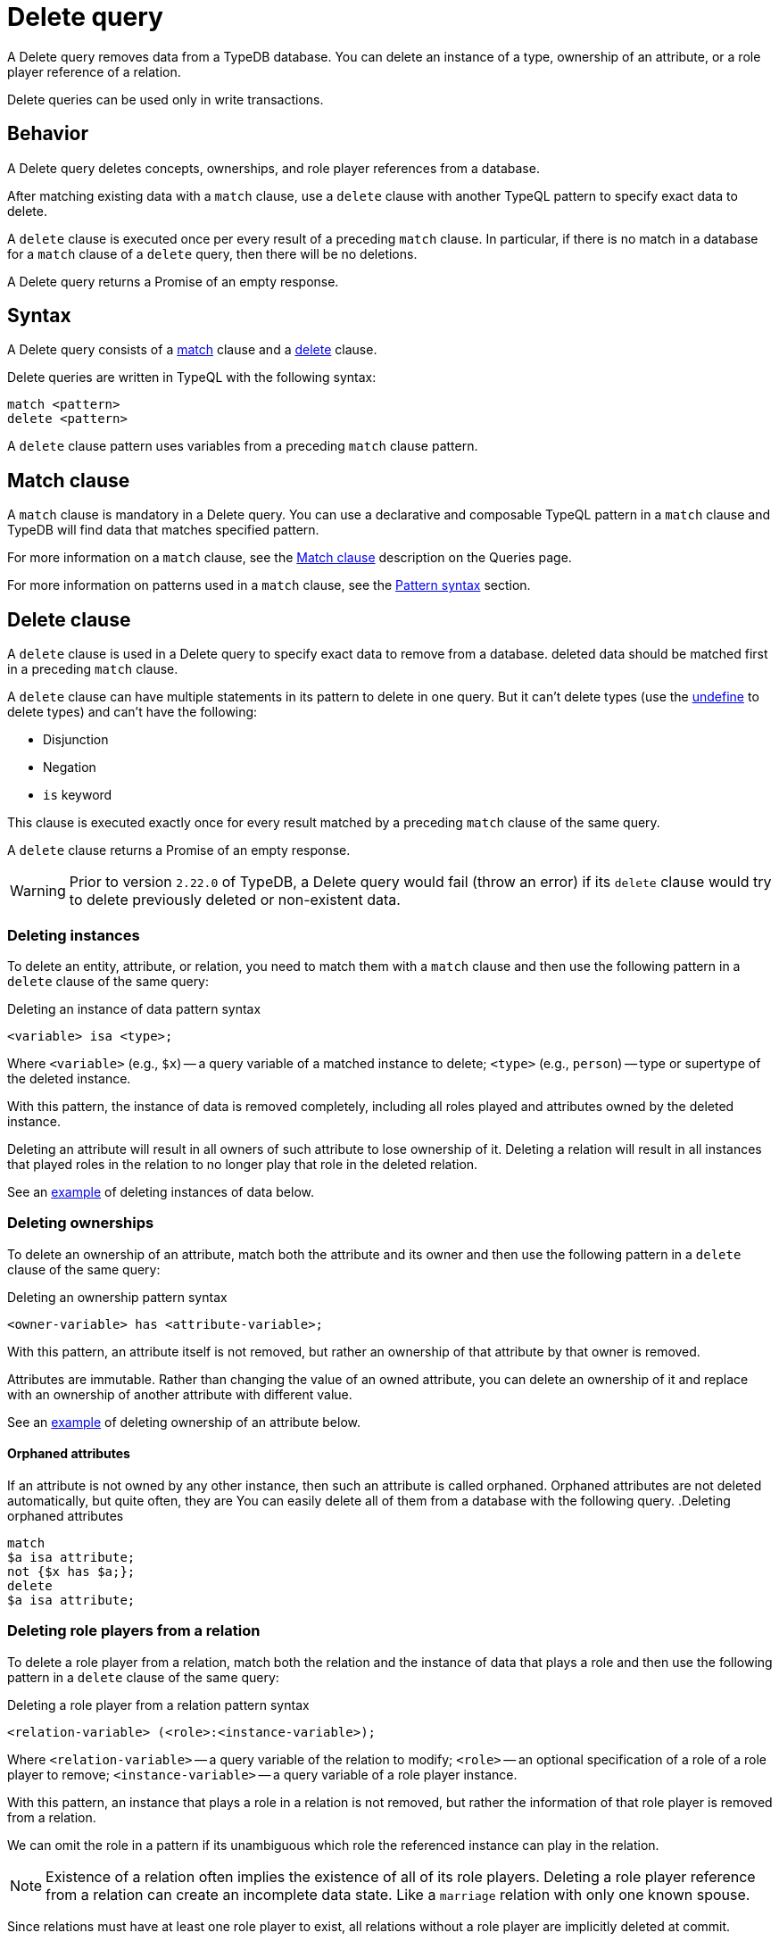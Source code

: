 = Delete query
:Summary: Deleting data from a TypeDB database.
:keywords: typeql, typedb, query, delete, remove
:pageTitle: Delete query

A Delete query removes data from a TypeDB database.
You can delete an instance of a type, ownership of an attribute,
or a role player reference of a relation.

Delete queries can be used only in write transactions.

== Behavior

A Delete query deletes concepts, ownerships, and role player references from a database.

After matching existing data with a `match` clause,
use a `delete` clause with another TypeQL pattern to specify exact data to delete.

A `delete` clause is executed once per every result of a preceding `match` clause.
In particular, if there is no match in a database for a `match` clause of a `delete` query,
then there will be no deletions.

A Delete query returns a Promise of an empty response.

== Syntax

A Delete query consists of a
<<_match_clause,match>> clause and a
<<_delete_clause,delete>> clause.

Delete queries are written in TypeQL with the following syntax:

[,typeql]
----
match <pattern>
delete <pattern>
----

A `delete` clause pattern uses variables from a preceding `match` clause pattern.

[#_match_clause]
== Match clause

A `match` clause is mandatory in a Delete query.
You can use a declarative and composable TypeQL pattern in a `match` clause and TypeDB will find data that matches
specified pattern.

For more information on a `match` clause, see the
//#todo update the link after introducing the Match clause page!
xref:typeql::queries.adoc#_match[Match clause] description on the Queries page.

For more information on patterns used in a `match` clause, see the
xref:data/match.adoc#_patterns_overview[Pattern syntax] section.

[#_delete_clause]
== Delete clause

A `delete` clause is used in a Delete query to specify exact data to remove from a database.
deleted data should be matched first in a preceding `match` clause.

A `delete` clause can have multiple statements in its pattern to delete in one query.
But it can't delete types (use the
xref:schema/modify.adoc#_undefine_a_type[undefine] to delete types) and can't have the following:

- Disjunction
- Negation
- `is` keyword

This clause is executed exactly once for every result matched by a preceding `match` clause of the same query.

A `delete` clause returns a Promise of an empty response.

[WARNING]
====
Prior to version `2.22.0` of TypeDB,
a Delete query would fail (throw an error) if its `delete` clause would try to delete
previously deleted or non-existent data.
====

=== Deleting instances

To delete an entity, attribute, or relation, you need to match them with a `match` clause and then
use the following pattern in a `delete` clause of the same query:

.Deleting an instance of data pattern syntax
[,typeql]
----
<variable> isa <type>;
----

Where `<variable>` (e.g., `$x`) -- a query variable of a matched instance to delete;
`<type>` (e.g., `person`) -- type or supertype of the deleted instance.

With this pattern, the instance of data is removed completely,
including all roles played and attributes owned by the deleted instance.

Deleting an attribute will result in all owners of such attribute to lose ownership of it.
Deleting a relation will result in all instances that played roles in the relation
to no longer play that role in the deleted relation.

See an <<_simple_example,example>> of deleting instances of data below.

=== Deleting ownerships

To delete an ownership of an attribute, match both the attribute and its owner and then use the following pattern
in a `delete` clause of the same query:

.Deleting an ownership pattern syntax
[,typeql]
----
<owner-variable> has <attribute-variable>;
----

With this pattern, an attribute itself is not removed,
but rather an ownership of that attribute by that owner is removed.

Attributes are immutable. Rather than changing the value of an owned attribute,
you can delete an ownership of it and replace with an ownership of another attribute with different value.

See an <<_deleting_ownership,example>> of deleting ownership of an attribute below.

[#_orphaned_attributes]
==== Orphaned attributes
If an attribute is not owned by any other instance, then such an attribute is called orphaned.
Orphaned attributes are not deleted automatically, but quite often, they are
You can easily delete all of them from a database with the following query.
.Deleting orphaned attributes
[,typeql]
----
match
$a isa attribute;
not {$x has $a;};
delete
$a isa attribute;
----

=== Deleting role players from a relation

To delete a role player from a relation, match both the relation and the instance of data that plays a role
and then use the following pattern in a `delete` clause of the same query:

.Deleting a role player from a relation pattern syntax
[,typeql]
----
<relation-variable> (<role>:<instance-variable>);
----

Where `<relation-variable>` -- a query variable of the relation to modify;
`<role>` -- an optional specification of a role of a role player to remove;
`<instance-variable>` -- a query variable of a role player instance.

With this pattern, an instance that plays a role in a relation is not removed,
but rather the information of that role player is removed from a relation.

We can omit the role in a pattern if its unambiguous which role the referenced instance can play in the relation.

[NOTE]
====
Existence of a relation often implies the existence of all of its role players.
Deleting a role player reference from a relation can create an incomplete data state.
Like a `marriage` relation with only one known spouse.
====

Since relations must have at least one role player to exist,
all relations without a role player are implicitly deleted at commit.

See an <<_deleting_a_role_player,example>> of deleting role players from a relation.

== Examples

Use the IAM
https://github.com/vaticle/typedb-docs/blob/master/typedb-src/modules/ROOT/attachments/iam-schema.tql[schema,window=_blank]
and
https://github.com/vaticle/typedb-docs/blob/master/typedb-src/modules/ROOT/attachments/iam-data.tql[sample data,window=_blank]
for the following examples.

[#_simple_example]
=== Deleting an instance of data

Instances of data (entities, attributes, and relations) can be deleted by matching them first,
then using a `delete` clause with the `isa` pattern.

.Deleting example
[,typeql]
----
match
$p isa person, has email "john.parkson@gmail.com";
delete
$p isa person;
----

In the above query, `match` clause finds a `person` entity that has the `email` attribute with the value of
`john.parkson@gmail.com`.
Then, it removes the matched entity from a database.

==== Deleting with the use of a supertype

One can delete an instance by using not only its exact type in the `delete` clause pattern,
but also any of its supertypes.
It can be especially useful with matching using inheritance polymorphism.

.Deleting an attribute by its supertype
[,typeql]
----
match
$fn == "Bob";
delete
$fn isa attribute;
----

In the above example we are matching all concepts of any type with the value of `Bob`.
Since only attributes can have a value, all matched concepts are instances of attribute types.
So we can delete all of them be using their common supertype, in this case -- root type `attribute`.

=== Attributes

A Delete query can remove an attribute itself or delete an ownership of it from another instance.

==== Deleting an attribute

To delete an attribute, match it in a database and then use a `delete` clause with an `isa` pattern:

.Deleting an attribute
[,typeql]
----
match
$fn isa full-name;
$fn == "Bob";
delete
$fn isa full-name;
----

The above example matches the attribute by its type (`full-name`) and value (`Bob`)
and assigns it a query variable (`$fn`).
Then it deletes the matched attribute.

[#_deleting_ownership]
==== Deleting ownership

To delete ownership of an attribute by any instance, match both the owner and the attribute and then use a `delete`
clause with a `has` pattern:

.Deleting ownership
[,typeql]
----
match
$p has full-name $fn;
$fn == "Bob";
delete
$p has $fn;
----

The above query finds all `person` entities (`$p`) that have a `full-name` attribute (`$fn`)
whose value is equal to `Bob`.
For every matched pair of `$p` and `$fn` it deletes an ownership of `$fn` by `$p`.

[NOTE]
====
We are not using `isa person` statement in the `delete` clause above because we don't want `$p` to be deleted,
only its ownership of `$fn`.
====

=== Relations

We can delete a relation or a role player reference from a relation.

==== Deleting a relation

To delete a relation, match it in a database and then use a `delete` clause with an `isa` pattern:

.Deleting a relation
[,typeql]
----
match
$p isa subject, has full-name "Pearle Goodman";
$pe (subject: $p) isa permission;
delete
$pe isa permission;
----

The above query does the following:

. Finds the `subject` entity (`$p`), with `full-name` attribute value of `Pearle Goodman`.
. Finds all `permission` relations (`$pe`) relating the `subject` entity `$p` (as the `subject` role).
. Deletes all matched permissions `$pe`.

In short, it removes all permissions for `Pearle Goodman`.

[NOTE]
====
We didn't specify all roles of a `permission` relation, e.g., the `object` role.
====

[#_deleting_a_role_player]
==== Deleting a role player

To delete a role player reference from a relation,
match it in a database and then use a `delete` clause without an `isa` pattern,
specifying just the relation variable and the role player reference in parentheses:

.Deleting a role player reference
[,typeql]
----
match
$p isa subject, has full-name "Pearle Goodman";
$pe (subject: $p) isa permission;
delete
$pe ($p);
----

The above query does the following:

. Finds the `subject` entity (`$p`), with `full-name` attribute value of `Pearle Goodman`.
. Finds all `permission` relations (`$pe`) relating the `subject` entity `$p` (as the `subject` role).
. From every matched relation `$pe` deletes the reference to the `$p`.

In short, it removes `Pearle Goodman` as the `subject` from all of its `permission` relations.
However, the relations are not deleted, and any other role player references are left intact.

[NOTE]
====
We are not using `isa permission` statement in the `delete` clause above
because we don't want any `$pe` relations to be deleted, only modified by deleting a role player reference from them.
====
